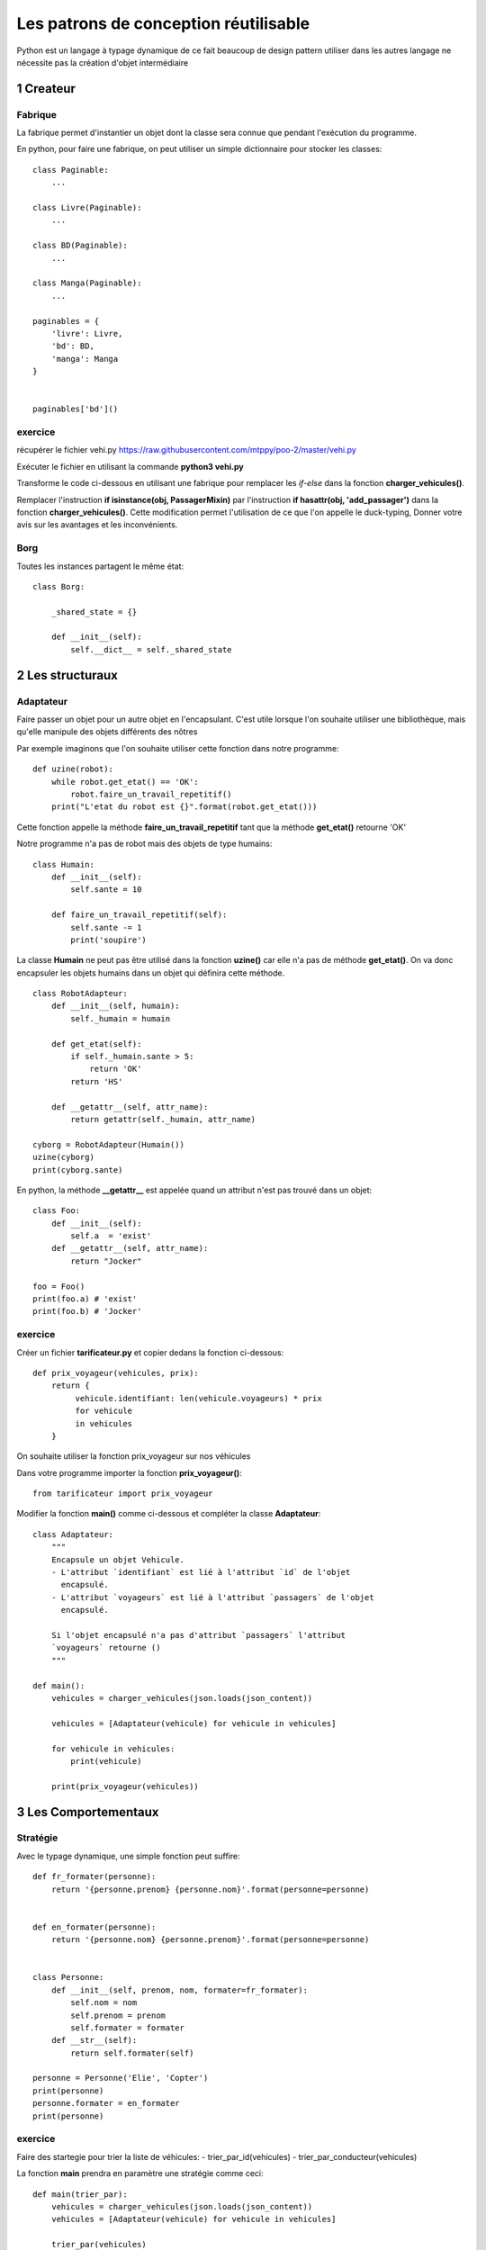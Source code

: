 Les patrons de conception réutilisable
======================================

Python est un langage à typage dynamique de ce fait beaucoup 
de design pattern utiliser dans les autres langage ne nécessite 
pas la création d'objet intermédiaire


1 Createur
----------

Fabrique
~~~~~~~~

La fabrique permet d'instantier un objet dont la classe sera connue que pendant
l'exécution du programme.

En python, pour faire une fabrique, on peut utiliser un simple dictionnaire pour
stocker les classes::

    class Paginable:
        ...

    class Livre(Paginable):
        ...

    class BD(Paginable):
        ...

    class Manga(Paginable):
        ...

    paginables = {
        'livre': Livre,
        'bd': BD,
        'manga': Manga
    }


    paginables['bd']()

exercice
~~~~~~~~

récupérer le fichier vehi.py https://raw.githubusercontent.com/mtppy/poo-2/master/vehi.py


Exécuter le fichier en utilisant la commande **python3 vehi.py**


Transforme le code ci-dessous en utilisant une fabrique pour remplacer 
les *if-else* dans la fonction **charger_vehicules()**.

Remplacer l'instruction **if isinstance(obj, PassagerMixin)** par l'instruction
**if hasattr(obj, 'add_passager')** dans la fonction **charger_vehicules()**.
Cette modification permet l'utilisation de ce que l'on appelle le duck-typing, 
Donner votre avis sur les avantages et les inconvénients.


Borg
~~~~

Toutes les instances partagent le même état::

    class Borg:

        _shared_state = {}

        def __init__(self):
            self.__dict__ = self._shared_state


2 Les structuraux
-----------------

Adaptateur 
~~~~~~~~~~

Faire passer un objet pour un autre objet en l'encapsulant. C'est utile lorsque l'on souhaite utiliser
une bibliothèque, mais qu'elle manipule des objets différents des nôtres

Par exemple imaginons que l'on souhaite utiliser cette fonction dans notre programme::  

    def uzine(robot):
        while robot.get_etat() == 'OK':    
            robot.faire_un_travail_repetitif()
        print("L'etat du robot est {}".format(robot.get_etat()))

Cette fonction appelle la méthode **faire_un_travail_repetitif** tant que la méthode 
**get_etat()** retourne 'OK'


Notre programme n'a pas de robot mais des objets de type humains::

    class Humain:
        def __init__(self):
            self.sante = 10

        def faire_un_travail_repetitif(self):
            self.sante -= 1
            print('soupire')

La classe **Humain** ne peut pas être utilisé dans la fonction **uzine()** car
elle n'a pas de méthode **get_etat()**. On va donc encapsuler les objets
humains dans un objet qui définira cette méthode.

::

    class RobotAdapteur:
        def __init__(self, humain):
            self._humain = humain

        def get_etat(self):
            if self._humain.sante > 5:
                return 'OK'
            return 'HS'

        def __getattr__(self, attr_name):
            return getattr(self._humain, attr_name)

    cyborg = RobotAdapteur(Humain())
    uzine(cyborg)  
    print(cyborg.sante)


En python, la méthode **__getattr__** est appelée quand un attribut n'est pas trouvé dans un objet::

    class Foo:
        def __init__(self):
            self.a  = 'exist'
        def __getattr__(self, attr_name):    
            return "Jocker"

    foo = Foo()
    print(foo.a) # 'exist'
    print(foo.b) # 'Jocker'


exercice
~~~~~~~~

Créer un fichier **tarificateur.py** et copier dedans la fonction ci-dessous::

    def prix_voyageur(vehicules, prix):
        return {
             vehicule.identifiant: len(vehicule.voyageurs) * prix
             for vehicule
             in vehicules
        }

On souhaite utiliser la fonction prix_voyageur sur nos véhicules

Dans votre programme importer la fonction **prix_voyageur()**::

    from tarificateur import prix_voyageur


Modifier la fonction **main()** comme ci-dessous et compléter la classe **Adaptateur**::

    class Adaptateur:
        """
        Encapsule un objet Vehicule.
        - L'attribut `identifiant` est lié à l'attribut `id` de l'objet
          encapsulé.
        - L'attribut `voyageurs` est lié à l'attribut `passagers` de l'objet
          encapsulé.

        Si l'objet encapsulé n'a pas d'attribut `passagers` l'attribut 
        `voyageurs` retourne () 
        """

    def main():
        vehicules = charger_vehicules(json.loads(json_content))

        vehicules = [Adaptateur(vehicule) for vehicule in vehicules]  
        
        for vehicule in vehicules:
            print(vehicule)

        print(prix_voyageur(vehicules))


3 Les Comportementaux
---------------------

Stratégie
~~~~~~~~~

Avec le typage dynamique, une simple fonction peut suffire::

    def fr_formater(personne):
        return '{personne.prenom} {personne.nom}'.format(personne=personne)


    def en_formater(personne):
        return '{personne.nom} {personne.prenom}'.format(personne=personne)


    class Personne:
        def __init__(self, prenom, nom, formater=fr_formater):
            self.nom = nom 
            self.prenom = prenom
            self.formater = formater
        def __str__(self):
            return self.formater(self)

    personne = Personne('Elie', 'Copter')
    print(personne)
    personne.formater = en_formater
    print(personne)


exercice
~~~~~~~~

Faire des startegie pour trier la liste de véhicules:
- trier_par_id(vehicules)
- trier_par_conducteur(vehicules)

La fonction **main** prendra en paramètre une stratégie comme ceci::

    def main(trier_par):
        vehicules = charger_vehicules(json.loads(json_content))
        vehicules = [Adaptateur(vehicule) for vehicule in vehicules]  
        
        trier_par(vehicules)

        for vehicule in vehicules:
            print(vehicule)

        print(prix_voyageur(vehicules))

    main(trier_par_conducteur)


Astuce: Pour trier une liste sur l'attribut x::

    vehicules.sort(key=lambda vehicule: vehicule.x)
     

Modifier l'appel de la fonction main comme-ceci::  

    main(functions_de_trie[sys.argv[1]])


Créer le dictionnaire **functions_de_trie** pour stoquer les stratégies de trie.
On pourra alors changer passer l'ordre de trie en paramètre du programme::
    
    python3 vehi.py id
    python3 vehi.py conducteur

